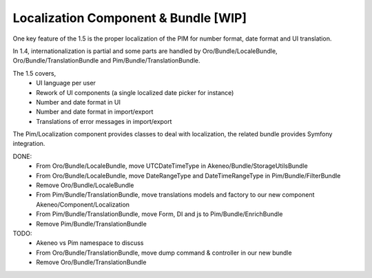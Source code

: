 Localization Component & Bundle [WIP]
=====================================

One key feature of the 1.5 is the proper localization of the PIM for number format, date format and UI translation.

In 1.4, internationalization is partial and some parts are handled by Oro/Bundle/LocaleBundle, Oro/Bundle/TranslationBundle and Pim/Bundle/TranslationBundle.

The 1.5 covers,
 - UI language per user
 - Rework of UI components (a single localized date picker for instance)
 - Number and date format in UI
 - Number and date format in import/export
 - Translations of error messages in import/export

The Pim/Localization component provides classes to deal with localization, the related bundle provides Symfony integration.

DONE:
 - From Oro/Bundle/LocaleBundle, move UTCDateTimeType in Akeneo/Bundle/StorageUtilsBundle
 - From Oro/Bundle/LocaleBundle, move DateRangeType and DateTimeRangeType in Pim/Bundle/FilterBundle
 - Remove Oro/Bundle/LocaleBundle
 - From Pim/Bundle/TranslationBundle, move translations models and factory to our new component Akeneo/Component/Localization
 - From Pim/Bundle/TranslationBundle, move Form, DI and js to Pim/Bundle/EnrichBundle
 - Remove Pim/Bundle/TranslationBundle

TODO:
 - Akeneo vs Pim namespace to discuss
 - From Oro/Bundle/TranslationBundle, move dump command & controller in our new bundle
 - Remove Oro/Bundle/TranslationBundle
